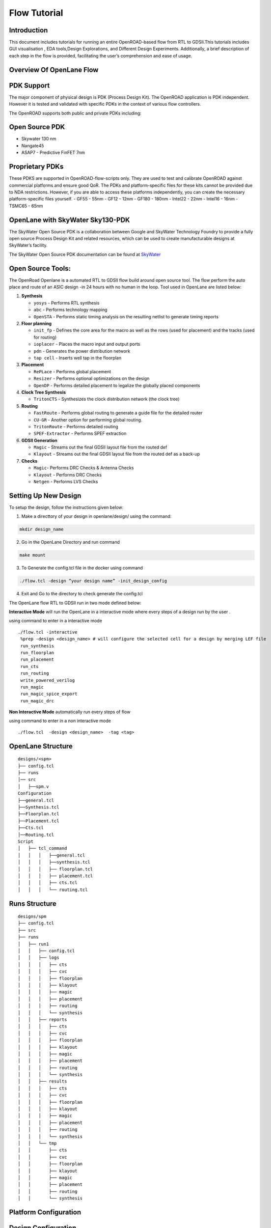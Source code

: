 Flow Tutorial
=============

Introduction
------------

This document includes tutorials for running an entire OpenROAD-based
flow from RTL to GDSII.This tutorials includes GUI visualisation , EDA
tools,Design Explorations, and Different Design Experiments.
Additionally, a brief description of each step in the flow is provided,
facilitating the user’s comprehension and ease of usage.

Overview Of OpenLane Flow
-------------------------

.. image:: ../_static/OpenLane flow.png

PDK Support
-----------

The major component of physical design is PDK (Process Design Kit). The
OpenROAD application is PDK independent. However it is tested and
validated with specific PDKs in the context of various flow controllers.

The OpenROAD supports both public and private PDKs including:

Open Source PDK
---------------

-  Skywater 130 nm
-  Nangate45
-  ASAP7 - Predictive FinFET 7nm

Proprietary PDKs
----------------

These PDKS are supported in OpenROAD-flow-scripts only. They are used to
test and calibrate OpenROAD against commercial platforms and ensure good
QoR. The PDKs and platform-specific files for these kits cannot be
provided due to NDA restrictions. However, if you are able to access
these platforms independently, you can create the necessary
platform-specific files yourself. - GF55 - 55nm - GF12 - 12nm - GF180 -
180nm - Intel22 - 22nm - Intel16 - 16nm - TSMC65 - 65nm

OpenLane with SkyWater Sky130-PDK
---------------------------------

The SkyWater Open Source PDK is a collaboration between Google and
SkyWater Technology Foundry to provide a fully open source Process
Design Kit and related resources, which can be used to create
manufacturable designs at SkyWater’s facility.

The SkyWater Open Source PDK documentation can be found at
`SkyWater <https://skywater-pdk.rtfd.io>`__

Open Source Tools:
------------------

The OpenRoad Openlane is a automated RTL to GDSII flow build around open
source tool. The flow perform the auto place and route of an ASIC design
-in 24 hours with no human in the loop. Tool used in OpenLane are listed
below:

1.  **Synthesis**

    -  ``yosys`` - Performs RTL synthesis
    -  ``abc`` - Performs technology mapping
    -  ``OpenSTA`` - Performs static timing analysis on the resulting
       netlist to generate timing reports

2.  **Floor planning**

    -  ``init_fp`` - Defines the core area for the macro as well as the
       rows (used for placement) and the tracks (used for routing)
    -  ``ioplacer`` - Places the macro input and output ports
    -  ``pdn`` - Generates the power distribution network
    -  ``tap cell`` - Inserts well tap in the floorplan

3.  **Placement**

    -  ``RePLace`` - Performs global placement
    -  ``Resizer`` - Performs optional optimizations on the design
    -  ``OpenDP`` - Performs detailed placement to legalize the globally
       placed components

4.  **Clock Tree Synthesis**

    -  ``TritonCTS`` - Synthesizes the clock distribution network (the
       clock tree)

5.  **Routing**

    -  ``FastRoute`` - Performs global routing to generate a guide file
       for the detailed router
    -  ``CU-GR`` - Another option for performing global routing.
    -  ``TritonRoute`` - Performs detailed routing
    -  ``SPEF-Extractor`` - Performs SPEF extraction

6.  **GDSII Generation**

    -  ``Magic`` - Streams out the final GDSII layout file from the
       routed def
    -  ``Klayout`` - Streams out the final GDSII layout file from the
       routed def as a back-up

7.  **Checks**

    -  ``Magic``- Performs DRC Checks & Antenna Checks
    -  ``Klayout`` - Performs DRC Checks
    -  ``Netgen`` - Performs LVS Checks 

Setting Up New Design
---------------------

To setup the design, follow the instructions given below:

1.  Make a directtory of your design in openlane/design/ using the
    command: 
.. code-block:: console

   mkdir design_name

2.  Go in the OpenLane Directory and run command

.. code-block:: console

   make mount


3. To Generate the config.tcl file in the docker using command

.. code-block:: console

   ./flow.tcl -design ”your design name” -init_design_config


4.  Exit and Go to the directory to check generate the config.tcl

The OpenLane flow RTL to GDSII run in two mode defined below:

**Interactive Mode** will run the OpenLane in a interactive mode where
every steps of a design run by the user .

using command to enter in a interactive mode

::

     ./flow.tcl -interactive
      %prep -design <design_name> # will configure the selected cell for a design by merging LEF file
      run_synthesis
      run_floorplan
      run_placement
      run_cts
      run_routing
      write_powered_verilog
      run_magic
      run_magic_spice_export 
      run_magic_drc      

**Non Interactive Mode** automatically run every steps of flow

using command to enter in a non interactive mode

::

   ./flow.tcl  -design <design_name>  -tag <tag>

OpenLane Structure
------------------

::

   designs/<spm>
   ├── config.tcl
   ├── runs
   │── src
   │   ├──spm.v
   Configuration
   ├──general.tcl
   ├──Synthesis.tcl
   ├──Floorplan.tcl
   ├──Placement.tcl
   ├──Cts.tcl
   │──Routing.tcl
   Script
   │   ├── tcl_command
   │   │   │   ├──general.tcl
   │   │   │   ├──synthesis.tcl
   │   │   │   ├── floorplan.tcl
   │   │   │   ├── placement.tcl
   │   │   │   ├── cts.tcl
   │   │   │   └── routing.tcl

Runs Structure
--------------

::


   designs/spm
   ├── config.tcl
   ├── src
   ├── runs
   │   ├── run1
   │   │   ├── config.tcl
   │   │   ├── logs
   │   │   │   ├── cts
   │   │   │   ├── cvc
   │   │   │   ├── floorplan
   │   │   │   ├── klayout
   │   │   │   ├── magic
   │   │   │   ├── placement
   │   │   │   ├── routing
   │   │   │   └── synthesis
   │   │   ├── reports
   │   │   │   ├── cts
   │   │   │   ├── cvc
   │   │   │   ├── floorplan
   │   │   │   ├── klayout
   │   │   │   ├── magic
   │   │   │   ├── placement
   │   │   │   ├── routing
   │   │   │   └── synthesis
   │   │   ├── results
   │   │   │   ├── cts
   │   │   │   ├── cvc
   │   │   │   ├── floorplan
   │   │   │   ├── klayout
   │   │   │   ├── magic
   │   │   │   ├── placement
   │   │   │   ├── routing
   │   │   │   └── synthesis
   │   │   └── tmp
   │   │       ├── cts
   │   │       ├── cvc
   │   │       ├── floorplan
   │   │       ├── klayout
   │   │       ├── magic
   │   │       ├── placement
   │   │       ├── routing
   │   │       └── synthesis


Platform Configuration
----------------------

Design Configuration
--------------------

Design Input Verilog
--------------------
